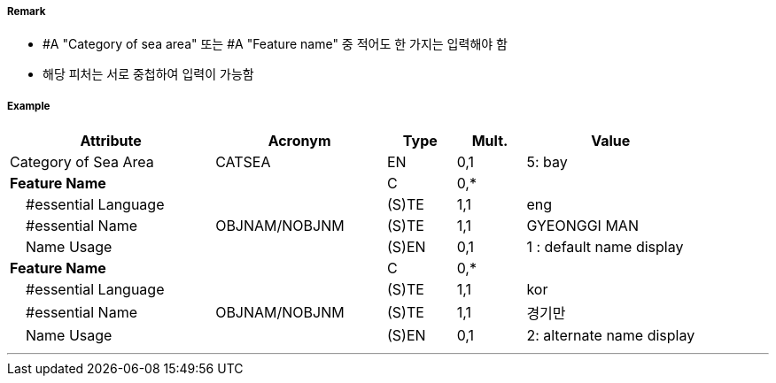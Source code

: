 // tag::SeaAreaNamedWaterArea[]
===== Remark
- #A "Category of sea area" 또는 #A "Feature name" 중 적어도 한 가지는 입력해야 함
- 해당 피처는 서로 중첩하여 입력이 가능함

===== Example
[cols="30,25,10,10,25", options="header"]
|===
|Attribute |Acronym |Type |Mult. |Value
|Category of Sea Area|CATSEA|EN|0,1| 5: bay
|**Feature Name**||C|0,*| 
|    #essential Language||(S)TE|1,1| eng
|    #essential Name|OBJNAM/NOBJNM|(S)TE|1,1| GYEONGGI MAN
|    Name Usage||(S)EN|0,1| 1 : default name display
|**Feature Name**||C|0,*| 
|    #essential Language||(S)TE|1,1| kor
|    #essential Name|OBJNAM/NOBJNM|(S)TE|1,1| 경기만
|    Name Usage||(S)EN|0,1| 2: alternate name display
|===

---
// end::SeaAreaNamedWaterArea[]
